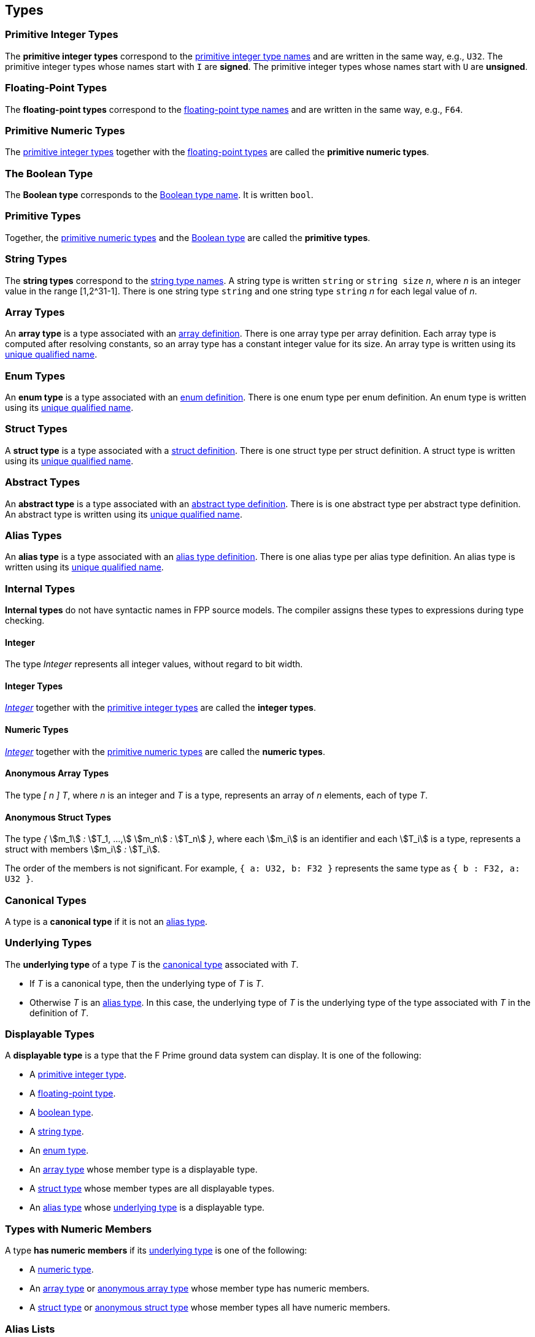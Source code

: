 == Types

=== Primitive Integer Types

The *primitive integer types* correspond to the
<<Type-Names_Primitive-Integer-Type-Names,primitive integer type names>>
and are written in the same way, e.g., `U32`.
The primitive integer types whose names start with `I` are *signed*.
The primitive integer types whose names start with `U` are *unsigned*.

=== Floating-Point Types

The *floating-point types* correspond to the
<<Type-Names_Floating-Point-Type-Names,floating-point type names>>
and are written in the same way, e.g., `F64`.

=== Primitive Numeric Types

The <<Types_Primitive-Integer-Types,primitive integer types>>
together with the <<Types_Floating-Point-Types,floating-point types>> are
called the *primitive numeric types*.

=== The Boolean Type

The *Boolean type* corresponds to the
<<Type-Names_The-Boolean-Type-Name,Boolean type name>>.
It is written `bool`.

=== Primitive Types

Together, the <<Types_Primitive-Numeric-Types,primitive numeric types>>
and the
<<Types_The-Boolean-Type,Boolean type>>
are called the *primitive types*.

=== String Types

The *string types* correspond to the
<<Type-Names_String-Type-Names,string type names>>.
A string type is written `string` or `string size` _n_,
where _n_ is an integer value in the range [1,2^31-1].
There is one string type `string` and one string type `string` _n_
for each legal value of _n_.

=== Array Types

An *array type* is a type associated with an
<<Definitions_Array-Definitions,array definition>>.
There is one array type per array definition.
Each array type is computed after resolving constants,
so an array type has a constant integer value for its size.
An array type is written using its
<<Scoping-of-Names_Names-of-Definitions,unique qualified
name>>.

=== Enum Types

An *enum type* is a type associated with an
<<Definitions_Enum-Definitions,enum definition>>.
There is one enum type per enum definition.
An enum type is written using its
<<Scoping-of-Names_Names-of-Definitions,unique qualified
name>>.

=== Struct Types

A *struct type* is a type associated with a
<<Definitions_Struct-Definitions,struct definition>>.
There is one struct type per struct definition.
A struct type is written using its
<<Scoping-of-Names_Names-of-Definitions,unique qualified
name>>.

=== Abstract Types

An *abstract type* is a type associated with an
<<Definitions_Abstract-Type-Definitions,abstract type definition>>.
There is is one abstract type per abstract type definition.
An abstract type is written using its
<<Scoping-of-Names_Names-of-Definitions,unique qualified
name>>.

=== Alias Types

An *alias type* is a type associated with an
<<Definitions_Alias-Type-Definitions,alias type definition>>.
There is one alias type per alias type definition.
An alias type is written using its
<<Scoping-of-Names_Names-of-Definitions,unique qualified
name>>.

=== Internal Types

*Internal types* do not have syntactic names in FPP source models.
The compiler assigns these types to expressions during type checking.

==== Integer

The type _Integer_ represents all integer values, without regard
to bit width.

==== Integer Types

<<Types_Internal-Types_Integer,_Integer_>> together with the
<<Types_Primitive-Integer-Types,primitive integer types>> are called
the *integer types*.

==== Numeric Types

<<Types_Internal-Types_Integer,_Integer_>> together with the
<<Types_Primitive-Numeric-Types,primitive numeric types>> are called
the *numeric types*.

==== Anonymous Array Types

The type _[_ _n_ _]_ _T_, where _n_
is an integer and _T_ is a type, represents an array of _n_ elements,
each of type _T_.

==== Anonymous Struct Types

The type _{_ stem:[m_1] _:_ stem:[T_1, ...,] stem:[m_n] _:_ stem:[T_n] _}_,
where each stem:[m_i] is an identifier and each stem:[T_i] is a type,
represents a struct with members stem:[m_i] _:_ stem:[T_i].

The order of the members is not significant.
For example, `{ a: U32, b: F32 }` represents the same
type as `{ b : F32, a: U32 }`.

=== Canonical Types

A type is a *canonical type* if it is not an <<Types_Alias-Types,alias type>>.

=== Underlying Types

The *underlying type* of a type _T_ is the <<Types_Canonical-Types, canonical type>>
associated with _T_.

* If _T_ is a canonical type, then the underlying type of _T_ is _T_.

* Otherwise _T_ is an <<Types_Alias-Types,alias type>>.
In this case, the underlying type of _T_ is the underlying type of the type
associated with _T_ in the definition of _T_.

=== Displayable Types

A *displayable type* is a type that the F Prime ground data system can display.
It is one of the following:

* A <<Types_Primitive-Integer-Types,primitive integer type>>.
* A <<Types_Floating-Point-Types,floating-point type>>.
* A <<Types_The-Boolean-Type,boolean type>>.
* A <<Types_String-Types,string type>>.
* An <<Types_Enum-Types,enum type>>.
* An <<Types_Array-Types,array type>> whose member type is a displayable type.
* A <<Types_Struct-Types,struct type>> whose member types are all displayable types.
* An <<Types_Alias-Types,alias type>> whose <<Types_Underlying-Types,underlying 
type>> is a displayable type.

=== Types with Numeric Members

A type *has numeric members* if its <<Types_Underlying-Types,underlying type>>
is one of the following:

* A <<Types_Internal-Types_Numeric-Types,numeric type>>.

* An <<Types_Array-Types,array type>> or
<<Types_Internal-Types_Anonymous-Array-Types,anonymous array type>> whose
member type has numeric members.

* A <<Types_Struct-Types,struct type>> or
<<Types_Internal-Types_Anonymous-Struct-Types,anonymous struct type>> whose
member types all have numeric members.

=== Alias Lists

The *alias list* of a type stem:[T] is a list stem:[L] defined as follows:

. The head of stem:[L] is stem:[T].

. If stem:[T] is not an <<Types_Alias-Types,alias type>>, then the
tail of stem:[L] is the empty list.

. Otherwise the tail of stem:[T] is the alias list of the type
stem:[T'] that appears in the definition of stem:[T].

=== Default Values

Every type _T_ with a syntactic name in FPP has an associated *default
value*.
In generated C++ code, this is the value that is used to initialize a variable
of type _T_
when no other initializer is specified.
Default values are important, because they ensure that in generated code,
every variable is initialized when it is created.

* The default value associated with each
<<Types_Primitive-Numeric-Types,primitive numeric type>> is zero.

* The default value associated with
<<Types_The-Boolean-Type,`bool`>> is `false`.

* The default value associated with any
<<Types_String-Types,string type>> is the empty string.

* The default value associated with an
<<Types_Array-Types,array type>> _T_ is (1)
the default value specified in the array definition,
if one is given; otherwise (2) the unique value
of type _T_ that has the default value of the member type
of _T_ at each member.
See the section on <<Definitions_Array-Definitions,
array definitions>> for examples.

* The default value associated with an
<<Types_Enum-Types,enum type>> is (1) the default value
specified in the enum definition, if one is given;
otherwise (2) the first
enumerated constant appearing in the enum definition.

* The default value associated with a
<<Types_Struct-Types,struct type>> _T_ is (1)
the default value specified in the struct definition,
if one is given; otherwise (2) the unique value of type
_T_ that has the default value of the member type stem:[T_i]
for each member stem:[m_i] `:` stem:[T_i] of _T_.
See the section on <<Definitions_Struct-Definitions,
struct definitions>> for examples.

* The default value associated with an
<<Types_Abstract-Types,abstract type>> _T_ is the
<<Values_Abstract-Type-Values,single value associated with _T_>>.
This value is left abstract in the FPP model; the implementation
of _T_ must provide a concrete value.

* The default value associated with an
<<Types_Alias-Types,alias type>> _T_ is the
<<Types_Default-Values,default value>> of its
<<Types_Underlying-Types,underlying type>>.

==== Framework Definitions

The following definitions are used specifically by the
F Prime framework.
If they are present in the model, then they must conform
to the following rules.

|===
|Name|Rules

|`FwAssertArgType`
|Must be an alias type with an underlying type of integer

|`FwChanIdType`
|Must be an alias type with an underlying type of integer

|`FwDpIdType`
|Must be an alias type with an underlying type of integer

|`FwDpPriorityType`
|Must be an alias type with an underlying type of integer

|`FwEnumStoreType`
|Must be an alias type with an underlying type of integer

|`FwEventIdType`
|Must be an alias type with an underlying type of integer

|`FwIndexType`
|Must be an alias type with an underlying type of signed integer

|`FwOpcodeType`
|Must be an alias type with an underlying type of integer

|`FwPacketDescriptorType`
|Must be an alias type with an underlying type of integer

|`FwPrmIdType`
|Must be an alias type with an underlying type of integer

|`FwQueuePriorityType`
|Must be an alias type with an underlying type of integer

|`FwSignedSizeType`
|Must be an alias type with an underlying type of signed integer

|`FwSizeStoreType`
|Must be an alias type with an underlying type of integer

|`FwSizeType`
|Must be an alias type with an underlying type of unsigned integer

|`FwTaskPriorityType`
|Must be an alias type with an underlying type of integer

|`FwTimeBaseStoreType`
|Must be an alias type with an underlying type of integer

|`FwTimeContextStoreType`
|Must be an alias type with an underlying type of integer

|`FwTlmPacketizeIdType`
|Must be an alias type with an underlying type of integer

|`FwTraceIdType`
|Must be an alias type with an underlying type of integer

|`Fw.DpState`
|Must be an enum

|`Fw.DpCfg.ProcType`
|Must be an enum

|`Fw.DpCfg.CONTAINER_USER_DATA_SIZE`
|Must be a constant of an integer

|===
